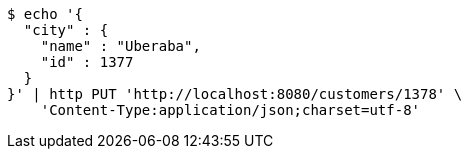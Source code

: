 [source,bash]
----
$ echo '{
  "city" : {
    "name" : "Uberaba",
    "id" : 1377
  }
}' | http PUT 'http://localhost:8080/customers/1378' \
    'Content-Type:application/json;charset=utf-8'
----